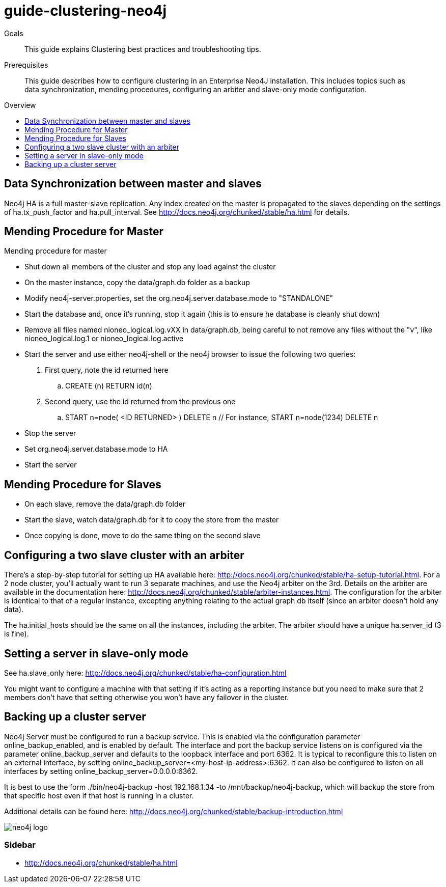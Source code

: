 = guide-clustering-neo4j
:level: Beginner
:toc:
:toc-placement!:
:toc-title: Overview
:toclevels: 1

.Goals
[abstract]
This guide explains Clustering best practices and troubleshooting tips. 

.Prerequisites
[abstract]
This guide describes how to configure clustering in an Enterprise Neo4J installation. This includes topics such as data synchronization, mending procedures, configuring an arbiter and slave-only mode configuration. 

toc::[]

== Data Synchronization between master and slaves

Neo4j HA is a full master-slave replication. Any index created on the master is propagated to the slaves depending on the settings of ha.tx_push_factor and ha.pull_interval. See http://docs.neo4j.org/chunked/stable/ha.html for details.

== Mending Procedure for Master

Mending procedure for master

* Shut down all members of the cluster and stop any load against the cluster
* On the master instance, copy the data/graph.db folder as a backup
* Modify neo4j-server.properties, set the org.neo4j.server.database.mode to "STANDALONE"
* Start the database and, once it's running, stop it again (this is to ensure he database is cleanly shut down)
* Remove all files named nioneo_logical.log.vXX in data/graph.db, being careful to not remove any files without the "v", like nioneo_logical.log.1 or nioneo_logical.log.active
* Start the server and use either neo4j-shell or the neo4j browser to issue the following two queries:

. First query, note the id returned here

.. CREATE (n) RETURN id(n)

. Second query, use the id returned from the previous one

.. START n=node( <ID RETURNED> ) DELETE n // For instance, START n=node(1234) DELETE n

* Stop the server
* Set org.neo4j.server.database.mode to HA
* Start the server

== Mending Procedure for Slaves
* On each slave, remove the data/graph.db folder
* Start the slave, watch data/graph.db for it to copy the store from the master
* Once copying is done, move to do the same thing on the second slave

== Configuring a two slave cluster with an arbiter

There's a step-by-step tutorial for setting up HA available here: http://docs.neo4j.org/chunked/stable/ha-setup-tutorial.html. For a 2 node cluster, you'll actually want to run 3 separate machines, and use the Neo4j arbiter on the 3rd. Details on the arbiter are available in the documentation here: http://docs.neo4j.org/chunked/stable/arbiter-instances.html. The configuration for the arbiter is identical to that of a regular instance, excepting anything relating to the actual graph db itself (since an arbiter doesn't hold any data).

The ha.initial_hosts should be the same on all the instances, including the arbiter. The arbiter should have a unique ha.server_id (3 is fine).

== Setting a server in slave-only mode

See ha.slave_only here: http://docs.neo4j.org/chunked/stable/ha-configuration.html

You might want to configure a machine with that setting if it’s acting as a reporting instance but you need to make sure that 2 members don’t have that setting otherwise you won’t have any failover in the cluster.

== Backing up a cluster server

Neo4j Server must be configured to run a backup service. This is enabled via the configuration parameter online_backup_enabled, and is enabled by default. The interface and port the backup service listens on is configured via the parameter online_backup_server and defaults to the loopback interface and port 6362. It is typical to reconfigure this to listen on an external interface, by setting online_backup_server=<my-host-ip-address>:6362. It can also be configured to listen on all interfaces by setting online_backup_server=0.0.0.0:6362.

It is best to use the form ./bin/neo4j-backup -host 192.168.1.34 -to /mnt/backup/neo4j-backup, which will backup the store from that specific host even if that host is running in a cluster. 

Additional details can be found here: http://docs.neo4j.org/chunked/stable/backup-introduction.html

image::neo4j-logo.png[]

[role=sidebar]
=== Sidebar

* http://docs.neo4j.org/chunked/stable/ha.html

****
